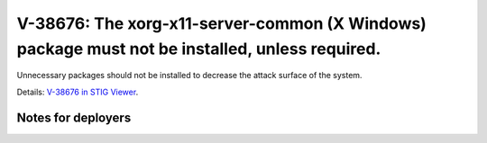 V-38676: The xorg-x11-server-common (X Windows) package must not be installed, unless required.
-----------------------------------------------------------------------------------------------

Unnecessary packages should not be installed to decrease the attack surface of
the system.

Details: `V-38676 in STIG Viewer`_.

.. _V-38676 in STIG Viewer: https://www.stigviewer.com/stig/red_hat_enterprise_linux_6/2015-05-26/finding/V-38676

Notes for deployers
~~~~~~~~~~~~~~~~~~~
